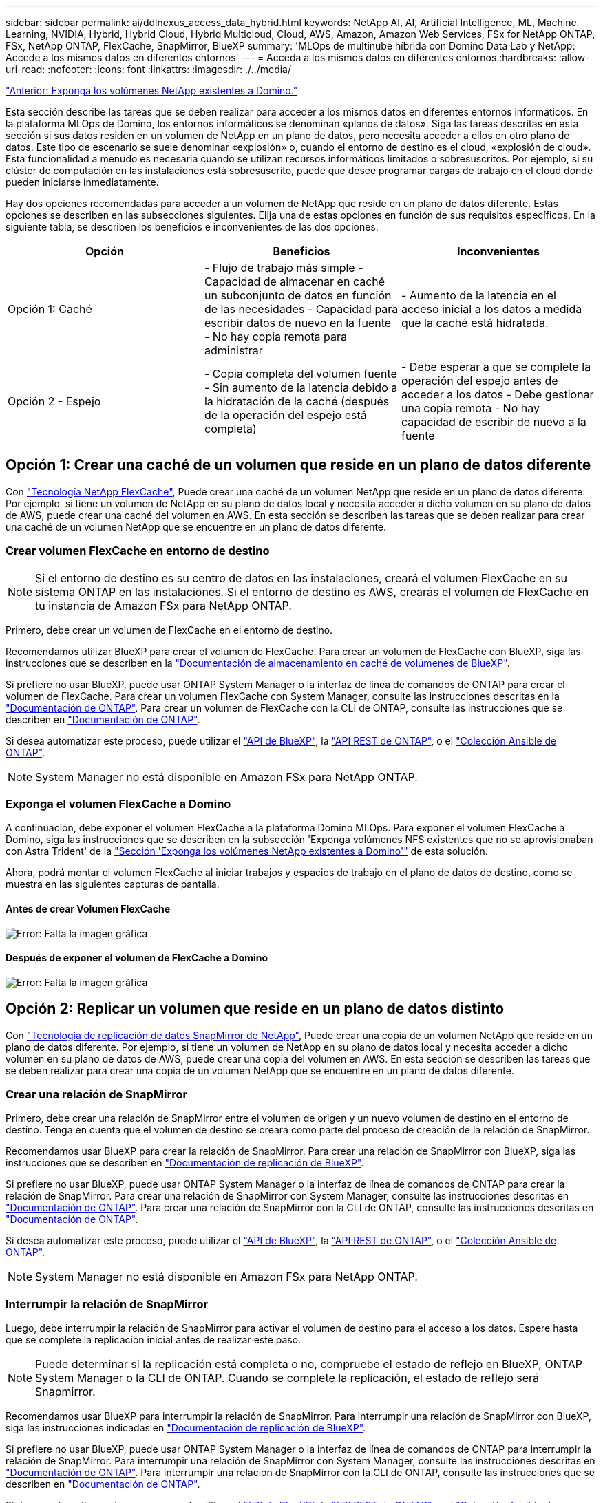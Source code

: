 ---
sidebar: sidebar 
permalink: ai/ddlnexus_access_data_hybrid.html 
keywords: NetApp AI, AI, Artificial Intelligence, ML, Machine Learning, NVIDIA, Hybrid, Hybrid Cloud, Hybrid Multicloud, Cloud, AWS, Amazon, Amazon Web Services, FSx for NetApp ONTAP, FSx, NetApp ONTAP, FlexCache, SnapMirror, BlueXP 
summary: 'MLOps de multinube híbrida con Domino Data Lab y NetApp: Accede a los mismos datos en diferentes entornos' 
---
= Acceda a los mismos datos en diferentes entornos
:hardbreaks:
:allow-uri-read: 
:nofooter: 
:icons: font
:linkattrs: 
:imagesdir: ./../media/


link:ddlnexus_expose_netapp_vols.html["Anterior: Exponga los volúmenes NetApp existentes a Domino."]

[role="lead"]
Esta sección describe las tareas que se deben realizar para acceder a los mismos datos en diferentes entornos informáticos. En la plataforma MLOps de Domino, los entornos informáticos se denominan «planos de datos». Siga las tareas descritas en esta sección si sus datos residen en un volumen de NetApp en un plano de datos, pero necesita acceder a ellos en otro plano de datos. Este tipo de escenario se suele denominar «explosión» o, cuando el entorno de destino es el cloud, «explosión de cloud». Esta funcionalidad a menudo es necesaria cuando se utilizan recursos informáticos limitados o sobresuscritos. Por ejemplo, si su clúster de computación en las instalaciones está sobresuscrito, puede que desee programar cargas de trabajo en el cloud donde pueden iniciarse inmediatamente.

Hay dos opciones recomendadas para acceder a un volumen de NetApp que reside en un plano de datos diferente. Estas opciones se describen en las subsecciones siguientes. Elija una de estas opciones en función de sus requisitos específicos. En la siguiente tabla, se describen los beneficios e inconvenientes de las dos opciones.

|===
| Opción | Beneficios | Inconvenientes 


| Opción 1: Caché | - Flujo de trabajo más simple
- Capacidad de almacenar en caché un subconjunto de datos en función de las necesidades
- Capacidad para escribir datos de nuevo en la fuente
- No hay copia remota para administrar | - Aumento de la latencia en el acceso inicial a los datos a medida que la caché está hidratada. 


| Opción 2 - Espejo | - Copia completa del volumen fuente
- Sin aumento de la latencia debido a la hidratación de la caché (después de la operación del espejo está completa) | - Debe esperar a que se complete la operación del espejo antes de acceder a los datos
- Debe gestionar una copia remota
- No hay capacidad de escribir de nuevo a la fuente 
|===


== Opción 1: Crear una caché de un volumen que reside en un plano de datos diferente

Con link:https://docs.netapp.com/us-en/ontap/flexcache/accelerate-data-access-concept.html["Tecnología NetApp FlexCache"], Puede crear una caché de un volumen NetApp que reside en un plano de datos diferente. Por ejemplo, si tiene un volumen de NetApp en su plano de datos local y necesita acceder a dicho volumen en su plano de datos de AWS, puede crear una caché del volumen en AWS. En esta sección se describen las tareas que se deben realizar para crear una caché de un volumen NetApp que se encuentre en un plano de datos diferente.



=== Crear volumen FlexCache en entorno de destino


NOTE: Si el entorno de destino es su centro de datos en las instalaciones, creará el volumen FlexCache en su sistema ONTAP en las instalaciones. Si el entorno de destino es AWS, crearás el volumen de FlexCache en tu instancia de Amazon FSx para NetApp ONTAP.

Primero, debe crear un volumen de FlexCache en el entorno de destino.

Recomendamos utilizar BlueXP para crear el volumen de FlexCache. Para crear un volumen de FlexCache con BlueXP, siga las instrucciones que se describen en la link:https://docs.netapp.com/us-en/bluexp-volume-caching/["Documentación de almacenamiento en caché de volúmenes de BlueXP"].

Si prefiere no usar BlueXP, puede usar ONTAP System Manager o la interfaz de línea de comandos de ONTAP para crear el volumen de FlexCache. Para crear un volumen FlexCache con System Manager, consulte las instrucciones descritas en la link:https://docs.netapp.com/us-en/ontap/task_nas_flexcache.html["Documentación de ONTAP"]. Para crear un volumen de FlexCache con la CLI de ONTAP, consulte las instrucciones que se describen en link:https://docs.netapp.com/us-en/ontap/flexcache/index.html["Documentación de ONTAP"].

Si desea automatizar este proceso, puede utilizar el link:https://docs.netapp.com/us-en/bluexp-automation/["API de BlueXP"], la link:https://devnet.netapp.com/restapi.php["API REST de ONTAP"], o el link:https://docs.ansible.com/ansible/latest/collections/netapp/ontap/index.html["Colección Ansible de ONTAP"].


NOTE: System Manager no está disponible en Amazon FSx para NetApp ONTAP.



=== Exponga el volumen FlexCache a Domino

A continuación, debe exponer el volumen FlexCache a la plataforma Domino MLOps. Para exponer el volumen FlexCache a Domino, siga las instrucciones que se describen en la subsección 'Exponga volúmenes NFS existentes que no se aprovisionaban con Astra Trident' de la link:ddlnexus_expose_netapp_vols.html["Sección 'Exponga los volúmenes NetApp existentes a Domino'"] de esta solución.

Ahora, podrá montar el volumen FlexCache al iniciar trabajos y espacios de trabajo en el plano de datos de destino, como se muestra en las siguientes capturas de pantalla.



==== Antes de crear Volumen FlexCache

image:ddlnexus_image4.png["Error: Falta la imagen gráfica"]



==== Después de exponer el volumen de FlexCache a Domino

image:ddlnexus_image5.png["Error: Falta la imagen gráfica"]



== Opción 2: Replicar un volumen que reside en un plano de datos distinto

Con link:https://www.netapp.com/cyber-resilience/data-protection/data-backup-recovery/snapmirror-data-replication/["Tecnología de replicación de datos SnapMirror de NetApp"], Puede crear una copia de un volumen NetApp que reside en un plano de datos diferente. Por ejemplo, si tiene un volumen de NetApp en su plano de datos local y necesita acceder a dicho volumen en su plano de datos de AWS, puede crear una copia del volumen en AWS. En esta sección se describen las tareas que se deben realizar para crear una copia de un volumen NetApp que se encuentre en un plano de datos diferente.



=== Crear una relación de SnapMirror

Primero, debe crear una relación de SnapMirror entre el volumen de origen y un nuevo volumen de destino en el entorno de destino. Tenga en cuenta que el volumen de destino se creará como parte del proceso de creación de la relación de SnapMirror.

Recomendamos usar BlueXP para crear la relación de SnapMirror. Para crear una relación de SnapMirror con BlueXP, siga las instrucciones que se describen en link:https://docs.netapp.com/us-en/bluexp-replication/["Documentación de replicación de BlueXP"].

Si prefiere no usar BlueXP, puede usar ONTAP System Manager o la interfaz de línea de comandos de ONTAP para crear la relación de SnapMirror. Para crear una relación de SnapMirror con System Manager, consulte las instrucciones descritas en link:https://docs.netapp.com/us-en/ontap/task_dp_configure_mirror.html["Documentación de ONTAP"]. Para crear una relación de SnapMirror con la CLI de ONTAP, consulte las instrucciones descritas en link:https://docs.netapp.com/us-en/ontap/data-protection/snapmirror-replication-workflow-concept.html["Documentación de ONTAP"].

Si desea automatizar este proceso, puede utilizar el link:https://docs.netapp.com/us-en/bluexp-automation/["API de BlueXP"], la link:https://devnet.netapp.com/restapi.php["API REST de ONTAP"], o el link:https://docs.ansible.com/ansible/latest/collections/netapp/ontap/index.html["Colección Ansible de ONTAP"].


NOTE: System Manager no está disponible en Amazon FSx para NetApp ONTAP.



=== Interrumpir la relación de SnapMirror

Luego, debe interrumpir la relación de SnapMirror para activar el volumen de destino para el acceso a los datos. Espere hasta que se complete la replicación inicial antes de realizar este paso.


NOTE: Puede determinar si la replicación está completa o no, compruebe el estado de reflejo en BlueXP, ONTAP System Manager o la CLI de ONTAP. Cuando se complete la replicación, el estado de reflejo será Snapmirror.

Recomendamos usar BlueXP para interrumpir la relación de SnapMirror. Para interrumpir una relación de SnapMirror con BlueXP, siga las instrucciones indicadas en link:https://docs.netapp.com/us-en/bluexp-replication/task-managing-replication.html["Documentación de replicación de BlueXP"].

Si prefiere no usar BlueXP, puede usar ONTAP System Manager o la interfaz de línea de comandos de ONTAP para interrumpir la relación de SnapMirror. Para interrumpir una relación de SnapMirror con System Manager, consulte las instrucciones descritas en link:https://docs.netapp.com/us-en/ontap/task_dp_serve_data_from_destination.html["Documentación de ONTAP"]. Para interrumpir una relación de SnapMirror con la CLI de ONTAP, consulte las instrucciones que se describen en link:https://docs.netapp.com/us-en/ontap/data-protection/make-destination-volume-writeable-task.html["Documentación de ONTAP"].

Si desea automatizar este proceso, puede utilizar el link:https://docs.netapp.com/us-en/bluexp-automation/["API de BlueXP"], la link:https://devnet.netapp.com/restapi.php["API REST de ONTAP"], o el link:https://docs.ansible.com/ansible/latest/collections/netapp/ontap/index.html["Colección Ansible de ONTAP"].



=== Exponga el volumen de destino a Domino

A continuación, debe exponer el volumen de destino a la plataforma Domino MLOps. Para exponer el volumen de destino a Domino, siga las instrucciones que se describen en la subsección 'Exponga volúmenes NFS existentes que no se aprovisionaban con Astra Trident' de la link:ddlnexus_expose_netapp_vols.html["Sección 'Exponga los volúmenes NetApp existentes a Domino'"] de esta solución.

Ahora, podrá montar el volumen de destino al iniciar trabajos y espacios de trabajo en el plano de datos de destino como se muestra en las siguientes capturas de pantalla.



==== Antes de crear una relación de SnapMirror

image:ddlnexus_image4.png["Error: Falta la imagen gráfica"]



==== Después de exponer el volumen de destino a Domino

image:ddlnexus_image5.png["Error: Falta la imagen gráfica"]

link:ddlnexus_additional_information.html["Siguiente: Información adicional."]

